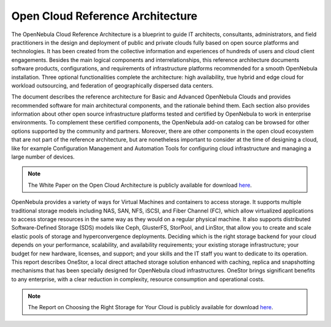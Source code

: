 .. _open_cloud_architecture:
.. _plan:

================================================================================
Open Cloud Reference Architecture
================================================================================

The OpenNebula Cloud Reference Architecture is a blueprint to guide IT architects, consultants, administrators, and field practitioners in the design and deployment of public and private clouds fully based on open source platforms and technologies. It has been created from the collective information and experiences of hundreds of users and cloud client engagements. Besides the main logical components and interrelationships, this reference  architecture documents software products, configurations, and requirements of infrastructure platforms recommended for a smooth OpenNebula installation. Three optional functionalities complete the architecture: high availability, true hybrid and edge cloud for workload outsourcing, and federation of geographically dispersed data centers.

The document describes the reference architecture for Basic and Advanced OpenNebula Clouds and provides recommended software for main architectural components, and the rationale behind them. Each section also provides information about other open source infrastructure platforms tested and certified by OpenNebula to work in enterprise environments. To complement these certified components, the OpenNebula add-on catalog can be browsed for other options supported by the community and partners. Moreover, there are other components in the open cloud ecosystem that are not part of the reference architecture, but are nonetheless important to consider at the time of designing a cloud, like for example Configuration Management and Automation Tools for configuring cloud infrastructure and managing a large number of devices.

|image|

.. note:: The White Paper on the Open Cloud Architecture is publicly available for download `here <https://support.opennebula.pro/hc/en-us/articles/204210319-Open-Cloud-Reference-Architecture-White-Paper>`__.

OpenNebula provides a variety of ways for Virtual Machines and containers to access storage. It supports multiple traditional storage models including NAS, SAN, NFS, iSCSI, and Fiber Channel (FC), which allow virtualized applications to access storage resources in the same way as they would on a regular physical machine. It also supports distributed Software-Defined Storage (SDS) models like Ceph, GlusterFS, StorPool, and LinStor, that allow you to create and scale elastic pools of storage and hyperconvergence deployments. Deciding which is the right storage backend for your cloud depends on your performance, scalability, and availability requirements; your existing storage infrastructure; your budget for new hardware, licenses, and support; and your skills and the IT staff you want to dedicate to its operation. This report describes OneStor, a local direct attached storage solution enhanced with caching, replica and snapshotting mechanisms that has been specially designed for OpenNebula cloud infrastructures. OneStor brings significant benefits to any enterprise, with a clear reduction in complexity, resource consumption and operational costs. 

.. note:: The Report on Choosing the Right Storage for Your Cloud is publicly available for download `here <https://support.opennebula.pro/hc/en-us/articles/360019581717-Choosing-the-Right-Storage-for-Your-Cloud-Report>`__.


.. |image| image:: /images/one_high.png
  :width: 70%
